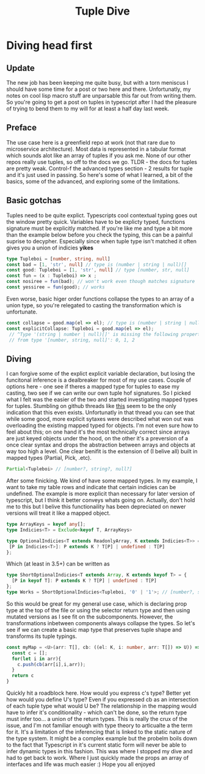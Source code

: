 #+OPTIONS: toc:nil  
#+OPTIONS: num:nil

#+HTML_HEAD: <link rel="stylesheet" type="text/css" href="./static/org.css"/>

#+TITLE: Tuple Dive

* Diving head first
** Update
  The new job has been keeping me quite busy, but with a torn meniscus I should have some time
 for a post or two here and there. Unfortunatly, my notes on cool lisp macro stuff are
 unparsable this far out from writing them. So you're going to get a post on tuples in typescript
 after I had the pleasure of trying to bend them to my will for at least a half day last week.

** Preface
   The use case here is a greenfield repo at work (not that rare due to microservice architecture).
Most data is represented in a tabular format which sounds alot like an array of tuples if you ask
me. None of our other repos really use tuples, so off to the docs we go. TLDR - the docs for 
tuples are pretty weak. Control-f the advanced types section - 2 results for tuple and
 it's just used in passing. So here's some of what I learned,  a bit of the basics, some 
of the advanced, and exploring some of the limitations.

** Basic gotchas
   Tuples need to be quite explict. Typescripts cool contextual typing goes out the window
pretty quick. Variables have to be explicty typed, functions signature must be explicitly matched.
If you're like me and type a bit more than the example below before you check the typing, this
can be a painful suprise to decypher. Especially since when tuple type isn't matched it often gives
you a union of indicies *yikes*
#+BEGIN_SRC typescript
type Tupleboi = [number, string, null]
const bad = [1, 'str', null] // type is (number | string | null)[]
const good: Tupleboi = [1, 'str', null] // type [number, str, null]
const fun = (x : Tupleboi) => x ;
const nosiree = fun(bad); // won't work even though matches signature
const yessiree = fun(good); // works
#+END_SRC

   Even worse, basic higer order functions collapse the types to an array of a union type, so
 you're relegated to casting the transformation which is unfortunate.
#+BEGIN_SRC typescript
const collapse = good.map(el => el); // type is (number | string | null)[]
const explicitCollapse: Tupleboi = good.map(el => el);
 // ^Type '(string | number | null)[]' is missing the following properties 
 // from type '[number, string, null]': 0, 1, 2
#+END_SRC

** Diving
   I can forgive some of the explict explicit variable declaration, but losing the funcitonal
inference is a dealbreaker for most of my use cases. Couple of options here - one see if theres 
a mapped type for tuples to ease my casting, two see if we can write our own tuple hof signatures. So I picked
what I felt was the easier of the two and started investigating  mapped types for tuples. 
 Stumbling on github threads like [[https://github.com/Microsoft/TypeScript/issues/25947][this]] seem to be the only indication that this even exists. 
Unfortunatly in that thread you can see that while some good, more explicit sytaxes were described
what won out was overloading the existing mapped typed for objects. I'm not even sure how to feel 
about this; on one hand it's the most technically correct since arrays are just keyed objects under
 the hood, on the other it's a preversion of a once clear syntax and drops the abstraction between 
arrays and objects at way too high a level. One clear benifit is the extension of (I belive all)
 built in mapped types (Partial, Pick, .etc).

#+BEGIN_SRC typescript
Partial<Tupleboi> // [number?, string?, null?]
#+END_SRC

After some finicking. We kind of have some mapped types. In my example, I want to take my table 
rows and indicate that certain indicies can be undefined. The example is more explicit than
 necessary for later version of typescript, but I think it better conveys whats going on. Actually,
don't hold me to this but I belive this functionaility has been depreciated on newer versions will
treat it like a mapped object.
#+BEGIN_SRC typescript
type ArrayKeys = keyof any[];
type Indicies<T> = Exclude<keyof T, ArrayKeys>

type OptionalIndicies<T extends ReadonlyArray, K extends Indicies<T>> = { 
 [P in Indicies<T>]: P extends K ? T[P] | undefined : T[P] 
};
#+END_SRC

Which (at least in 3.5+) can be written as
#+BEGIN_SRC typescript
type ShortOptionalIndicies<T extends Array, K extends keyof T> = { 
  [P in keyof T]: P extends K ? T[P] | undefined : T[P]
};
type Works = ShortOptionalIndicies<Tupleboi, '0' | '1'>; // [number?, string?, null]
#+END_SRC

  So this would be great for my general use case, which is declaring prop type at the top of the
file or using the selector return type and then using mutated versions as I see fit on the 
subcomponents. However, the transformations inbetween components always collapse the types. 
So let's see if we can create a basic map type that preserves tuple shape and transforms 
its tuple typings.

#+BEGIN_SRC typescript
const myMap = <U>(arr: T[], cb: ((el: K, i: number, arr: T[]) => U)) => {
  const c = [];
  for(let i in arr){
    c.push(cb(arr[i],i,arr));
  }
  return c
}
#+END_SRC

  Quickly hit a roadblock here. How would you express c's type? Better yet how would you define
U's type? Even if you expressed cb as an intersection of each tuple type what would U be? The
relationship in the mapping would have to infer it's conditionality - which can't be done, so 
the return type must infer too... a union of the return types. This is really the crux of 
the issue, and I'm not familiar enough with type theory to articualte a the term for it. It's
a limitation of the inferencing that is linked to the static nature of the type system. It might
be a complex example but the probelm boils down to the fact that Typescript in it's current static
 form will never be able to infer dynamic types in this fashion. This was where I stopped my dive
 and had to get back to work. Where I just quickly made the props an array of interfaces and life 
was much easier :) Hope you all enjoyed



  
